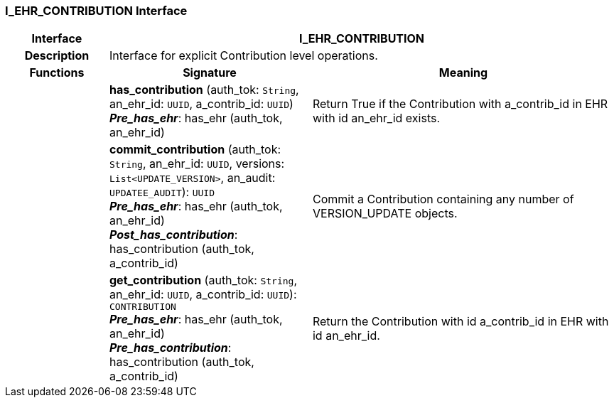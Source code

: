 === I_EHR_CONTRIBUTION Interface

[cols="^1,2,3"]
|===
h|*Interface*
2+^h|*I_EHR_CONTRIBUTION*

h|*Description*
2+a|Interface for explicit Contribution level operations.

h|*Functions*
^h|*Signature*
^h|*Meaning*

h|
|*has_contribution* (auth_tok: `String`, an_ehr_id: `UUID`, a_contrib_id: `UUID`) +
*_Pre_has_ehr_*: has_ehr (auth_tok, an_ehr_id)
a|Return True if the Contribution with a_contrib_id in EHR with id an_ehr_id exists.

h|
|*commit_contribution* (auth_tok: `String`, an_ehr_id: `UUID`, versions: `List<UPDATE_VERSION>`, an_audit: `UPDATEE_AUDIT`): `UUID` +
*_Pre_has_ehr_*: has_ehr (auth_tok, an_ehr_id) +
*_Post_has_contribution_*: has_contribution (auth_tok, a_contrib_id)
a|Commit a Contribution containing any number of VERSION_UPDATE objects.

h|
|*get_contribution* (auth_tok: `String`, an_ehr_id: `UUID`, a_contrib_id: `UUID`): `CONTRIBUTION` +
*_Pre_has_ehr_*: has_ehr (auth_tok, an_ehr_id) +
*_Pre_has_contribution_*: has_contribution (auth_tok, a_contrib_id)
a|Return the Contribution with id a_contrib_id in EHR with id an_ehr_id.
|===
